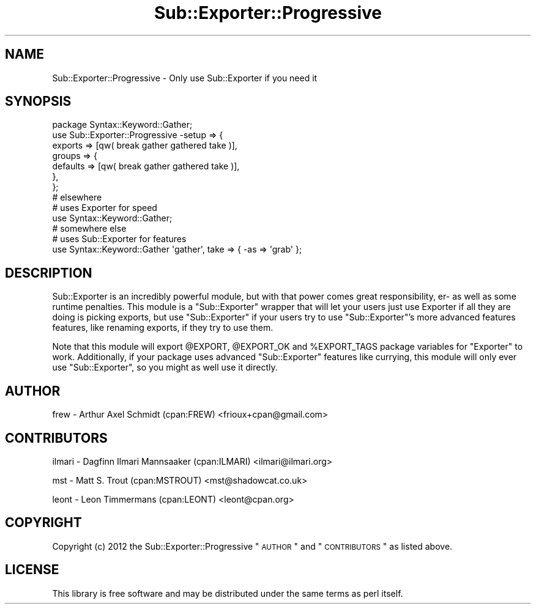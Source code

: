 .\" Automatically generated by Pod::Man 2.25 (Pod::Simple 3.16)
.\"
.\" Standard preamble:
.\" ========================================================================
.de Sp \" Vertical space (when we can't use .PP)
.if t .sp .5v
.if n .sp
..
.de Vb \" Begin verbatim text
.ft CW
.nf
.ne \\$1
..
.de Ve \" End verbatim text
.ft R
.fi
..
.\" Set up some character translations and predefined strings.  \*(-- will
.\" give an unbreakable dash, \*(PI will give pi, \*(L" will give a left
.\" double quote, and \*(R" will give a right double quote.  \*(C+ will
.\" give a nicer C++.  Capital omega is used to do unbreakable dashes and
.\" therefore won't be available.  \*(C` and \*(C' expand to `' in nroff,
.\" nothing in troff, for use with C<>.
.tr \(*W-
.ds C+ C\v'-.1v'\h'-1p'\s-2+\h'-1p'+\s0\v'.1v'\h'-1p'
.ie n \{\
.    ds -- \(*W-
.    ds PI pi
.    if (\n(.H=4u)&(1m=24u) .ds -- \(*W\h'-12u'\(*W\h'-12u'-\" diablo 10 pitch
.    if (\n(.H=4u)&(1m=20u) .ds -- \(*W\h'-12u'\(*W\h'-8u'-\"  diablo 12 pitch
.    ds L" ""
.    ds R" ""
.    ds C` ""
.    ds C' ""
'br\}
.el\{\
.    ds -- \|\(em\|
.    ds PI \(*p
.    ds L" ``
.    ds R" ''
'br\}
.\"
.\" Escape single quotes in literal strings from groff's Unicode transform.
.ie \n(.g .ds Aq \(aq
.el       .ds Aq '
.\"
.\" If the F register is turned on, we'll generate index entries on stderr for
.\" titles (.TH), headers (.SH), subsections (.SS), items (.Ip), and index
.\" entries marked with X<> in POD.  Of course, you'll have to process the
.\" output yourself in some meaningful fashion.
.ie \nF \{\
.    de IX
.    tm Index:\\$1\t\\n%\t"\\$2"
..
.    nr % 0
.    rr F
.\}
.el \{\
.    de IX
..
.\}
.\"
.\" Accent mark definitions (@(#)ms.acc 1.5 88/02/08 SMI; from UCB 4.2).
.\" Fear.  Run.  Save yourself.  No user-serviceable parts.
.    \" fudge factors for nroff and troff
.if n \{\
.    ds #H 0
.    ds #V .8m
.    ds #F .3m
.    ds #[ \f1
.    ds #] \fP
.\}
.if t \{\
.    ds #H ((1u-(\\\\n(.fu%2u))*.13m)
.    ds #V .6m
.    ds #F 0
.    ds #[ \&
.    ds #] \&
.\}
.    \" simple accents for nroff and troff
.if n \{\
.    ds ' \&
.    ds ` \&
.    ds ^ \&
.    ds , \&
.    ds ~ ~
.    ds /
.\}
.if t \{\
.    ds ' \\k:\h'-(\\n(.wu*8/10-\*(#H)'\'\h"|\\n:u"
.    ds ` \\k:\h'-(\\n(.wu*8/10-\*(#H)'\`\h'|\\n:u'
.    ds ^ \\k:\h'-(\\n(.wu*10/11-\*(#H)'^\h'|\\n:u'
.    ds , \\k:\h'-(\\n(.wu*8/10)',\h'|\\n:u'
.    ds ~ \\k:\h'-(\\n(.wu-\*(#H-.1m)'~\h'|\\n:u'
.    ds / \\k:\h'-(\\n(.wu*8/10-\*(#H)'\z\(sl\h'|\\n:u'
.\}
.    \" troff and (daisy-wheel) nroff accents
.ds : \\k:\h'-(\\n(.wu*8/10-\*(#H+.1m+\*(#F)'\v'-\*(#V'\z.\h'.2m+\*(#F'.\h'|\\n:u'\v'\*(#V'
.ds 8 \h'\*(#H'\(*b\h'-\*(#H'
.ds o \\k:\h'-(\\n(.wu+\w'\(de'u-\*(#H)/2u'\v'-.3n'\*(#[\z\(de\v'.3n'\h'|\\n:u'\*(#]
.ds d- \h'\*(#H'\(pd\h'-\w'~'u'\v'-.25m'\f2\(hy\fP\v'.25m'\h'-\*(#H'
.ds D- D\\k:\h'-\w'D'u'\v'-.11m'\z\(hy\v'.11m'\h'|\\n:u'
.ds th \*(#[\v'.3m'\s+1I\s-1\v'-.3m'\h'-(\w'I'u*2/3)'\s-1o\s+1\*(#]
.ds Th \*(#[\s+2I\s-2\h'-\w'I'u*3/5'\v'-.3m'o\v'.3m'\*(#]
.ds ae a\h'-(\w'a'u*4/10)'e
.ds Ae A\h'-(\w'A'u*4/10)'E
.    \" corrections for vroff
.if v .ds ~ \\k:\h'-(\\n(.wu*9/10-\*(#H)'\s-2\u~\d\s+2\h'|\\n:u'
.if v .ds ^ \\k:\h'-(\\n(.wu*10/11-\*(#H)'\v'-.4m'^\v'.4m'\h'|\\n:u'
.    \" for low resolution devices (crt and lpr)
.if \n(.H>23 .if \n(.V>19 \
\{\
.    ds : e
.    ds 8 ss
.    ds o a
.    ds d- d\h'-1'\(ga
.    ds D- D\h'-1'\(hy
.    ds th \o'bp'
.    ds Th \o'LP'
.    ds ae ae
.    ds Ae AE
.\}
.rm #[ #] #H #V #F C
.\" ========================================================================
.\"
.IX Title "Sub::Exporter::Progressive 3"
.TH Sub::Exporter::Progressive 3 "2013-03-26" "perl v5.14.2" "User Contributed Perl Documentation"
.\" For nroff, turn off justification.  Always turn off hyphenation; it makes
.\" way too many mistakes in technical documents.
.if n .ad l
.nh
.SH "NAME"
Sub::Exporter::Progressive \- Only use Sub::Exporter if you need it
.SH "SYNOPSIS"
.IX Header "SYNOPSIS"
.Vb 1
\& package Syntax::Keyword::Gather;
\&
\& use Sub::Exporter::Progressive \-setup => {
\&   exports => [qw( break gather gathered take )],
\&   groups => {
\&     defaults => [qw( break gather gathered take )],
\&   },
\& };
\&
\& # elsewhere
\&
\& # uses Exporter for speed
\& use Syntax::Keyword::Gather;
\&
\& # somewhere else
\&
\& # uses Sub::Exporter for features
\& use Syntax::Keyword::Gather \*(Aqgather\*(Aq, take => { \-as => \*(Aqgrab\*(Aq };
.Ve
.SH "DESCRIPTION"
.IX Header "DESCRIPTION"
Sub::Exporter is an incredibly powerful module, but with that power comes
great responsibility, er\- as well as some runtime penalties.  This module
is a \f(CW\*(C`Sub::Exporter\*(C'\fR wrapper that will let your users just use Exporter
if all they are doing is picking exports, but use \f(CW\*(C`Sub::Exporter\*(C'\fR if your
users try to use \f(CW\*(C`Sub::Exporter\*(C'\fR's more advanced features features, like
renaming exports, if they try to use them.
.PP
Note that this module will export \f(CW@EXPORT\fR, \f(CW@EXPORT_OK\fR and
\&\f(CW%EXPORT_TAGS\fR package variables for \f(CW\*(C`Exporter\*(C'\fR to work.  Additionally, if
your package uses advanced \f(CW\*(C`Sub::Exporter\*(C'\fR features like currying, this module
will only ever use \f(CW\*(C`Sub::Exporter\*(C'\fR, so you might as well use it directly.
.SH "AUTHOR"
.IX Header "AUTHOR"
frew \- Arthur Axel Schmidt (cpan:FREW) <frioux+cpan@gmail.com>
.SH "CONTRIBUTORS"
.IX Header "CONTRIBUTORS"
ilmari \- Dagfinn Ilmari Mannsa\*oker (cpan:ILMARI) <ilmari@ilmari.org>
.PP
mst \- Matt S. Trout (cpan:MSTROUT) <mst@shadowcat.co.uk>
.PP
leont \- Leon Timmermans (cpan:LEONT) <leont@cpan.org>
.SH "COPYRIGHT"
.IX Header "COPYRIGHT"
Copyright (c) 2012 the Sub::Exporter::Progressive \*(L"\s-1AUTHOR\s0\*(R" and
\&\*(L"\s-1CONTRIBUTORS\s0\*(R" as listed above.
.SH "LICENSE"
.IX Header "LICENSE"
This library is free software and may be distributed under the same terms
as perl itself.
